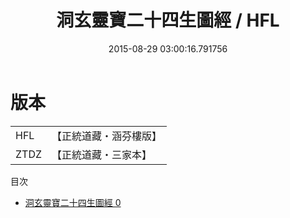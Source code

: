 #+TITLE: 洞玄靈寶二十四生圖經 / HFL

#+DATE: 2015-08-29 03:00:16.791756
* 版本
 |       HFL|【正統道藏・涵芬樓版】|
 |      ZTDZ|【正統道藏・三家本】|
目次
 - [[file:KR5g0216_000.txt][洞玄靈寶二十四生圖經 0]]
